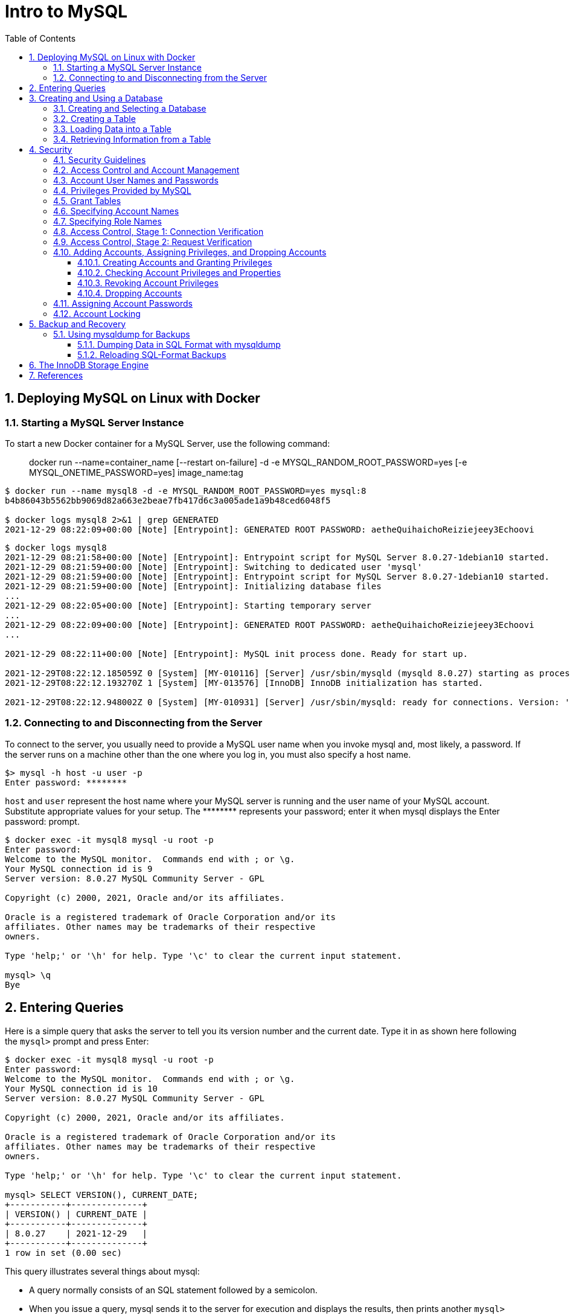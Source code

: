 = Intro to MySQL
:page-layout: post
:page-categories: ['mysql']
:page-tags: ['mysql']
:page-date: 2021-12-29 15:39:20 +0800
:page-revdate: 2021-12-29 15:39:20 +0800
:sectnums:
:sectlevels: 5
:toc:
:toclevels: 5

== Deploying MySQL on Linux with Docker

=== Starting a MySQL Server Instance

To start a new Docker container for a MySQL Server, use the following command:

> docker run --name=container_name [--restart on-failure] -d -e MYSQL_RANDOM_ROOT_PASSWORD=yes [-e MYSQL_ONETIME_PASSWORD=yes] image_name:tag

[source,console]
----
$ docker run --name mysql8 -d -e MYSQL_RANDOM_ROOT_PASSWORD=yes mysql:8 
b4b86043b5562bb9069d82a663e2beae7fb417d6c3a005ade1a9b48ced6048f5

$ docker logs mysql8 2>&1 | grep GENERATED
2021-12-29 08:22:09+00:00 [Note] [Entrypoint]: GENERATED ROOT PASSWORD: aetheQuihaichoReiziejeey3Echoovi
----

[source,console,highlight="9"]
----
$ docker logs mysql8 
2021-12-29 08:21:58+00:00 [Note] [Entrypoint]: Entrypoint script for MySQL Server 8.0.27-1debian10 started.
2021-12-29 08:21:59+00:00 [Note] [Entrypoint]: Switching to dedicated user 'mysql'
2021-12-29 08:21:59+00:00 [Note] [Entrypoint]: Entrypoint script for MySQL Server 8.0.27-1debian10 started.
2021-12-29 08:21:59+00:00 [Note] [Entrypoint]: Initializing database files
...
2021-12-29 08:22:05+00:00 [Note] [Entrypoint]: Starting temporary server
...
2021-12-29 08:22:09+00:00 [Note] [Entrypoint]: GENERATED ROOT PASSWORD: aetheQuihaichoReiziejeey3Echoovi
...

2021-12-29 08:22:11+00:00 [Note] [Entrypoint]: MySQL init process done. Ready for start up.

2021-12-29T08:22:12.185059Z 0 [System] [MY-010116] [Server] /usr/sbin/mysqld (mysqld 8.0.27) starting as process 1
2021-12-29T08:22:12.193270Z 1 [System] [MY-013576] [InnoDB] InnoDB initialization has started.

2021-12-29T08:22:12.948002Z 0 [System] [MY-010931] [Server] /usr/sbin/mysqld: ready for connections. Version: '8.0.27'  socket: '/var/run/mysqld/mysqld.sock'  port: 3306  MySQL Community Server - GPL.
----

=== Connecting to and Disconnecting from the Server

To connect to the server, you usually need to provide a MySQL user name when you invoke mysql and, most likely, a password. If the server runs on a machine other than the one where you log in, you must also specify a host name.

[source,console]
----
$> mysql -h host -u user -p
Enter password: ********
----

`host` and `user` represent the host name where your MySQL server is running and the user name of your MySQL account. Substitute appropriate values for your setup. The +++********+++ represents your password; enter it when mysql displays the Enter password: prompt. 

[source,console]
----
$ docker exec -it mysql8 mysql -u root -p
Enter password: 
Welcome to the MySQL monitor.  Commands end with ; or \g.
Your MySQL connection id is 9
Server version: 8.0.27 MySQL Community Server - GPL

Copyright (c) 2000, 2021, Oracle and/or its affiliates.

Oracle is a registered trademark of Oracle Corporation and/or its
affiliates. Other names may be trademarks of their respective
owners.

Type 'help;' or '\h' for help. Type '\c' to clear the current input statement.

mysql> \q
Bye
----

== Entering Queries

Here is a simple query that asks the server to tell you its version number and the current date. Type it in as shown here following the `mysql>` prompt and press Enter: 

[source,console]
----
$ docker exec -it mysql8 mysql -u root -p
Enter password: 
Welcome to the MySQL monitor.  Commands end with ; or \g.
Your MySQL connection id is 10
Server version: 8.0.27 MySQL Community Server - GPL

Copyright (c) 2000, 2021, Oracle and/or its affiliates.

Oracle is a registered trademark of Oracle Corporation and/or its
affiliates. Other names may be trademarks of their respective
owners.

Type 'help;' or '\h' for help. Type '\c' to clear the current input statement.

mysql> SELECT VERSION(), CURRENT_DATE;
+-----------+--------------+
| VERSION() | CURRENT_DATE |
+-----------+--------------+
| 8.0.27    | 2021-12-29   |
+-----------+--------------+
1 row in set (0.00 sec)
----

This query illustrates several things about mysql:

* A query normally consists of an SQL statement followed by a semicolon.

* When you issue a query, mysql sends it to the server for execution and displays the results, then prints another `mysql>` prompt to indicate that it is ready for another query.

* mysql displays query output in tabular form (rows and columns).
+
The first row contains labels for the columns.
+
The rows following are the query results.

* mysql shows how many rows were returned and how long the query took to execute, which gives you a rough idea of server performance.
+
These values are imprecise because they represent wall clock time (not CPU or machine time), and because they are affected by factors such as server load and network latency.

Keywords may be entered in any lettercase. The following queries are equivalent:

[source,console]
----
mysql> SELECT VERSION(), CURRENT_DATE;
mysql> select version(), current_date;
mysql> SeLeCt vErSiOn(), current_DATE;
----

Here is another query. It demonstrates that you can use mysql as a simple calculator: 

[source,console]
----
mysql> SELECT SIN(PI()/4), (4+1)*5;
+-------------------------+---------+
| SIN(PI()/4)             | (4+1)*5 |
+-------------------------+---------+
|      0.7071067811865475 |      25 |
+-------------------------+---------+
1 row in set (0.00 sec)

----

You can even enter multiple statements on a single line. Just end each one with a semicolon:

[source,console]
----
mysql> SELECT VERSION(); SELECT NOW();
+-----------+
| VERSION() |
+-----------+
| 8.0.27    |
+-----------+
1 row in set (0.00 sec)

+---------------------+
| NOW()               |
+---------------------+
| 2021-12-29 09:18:28 |
+---------------------+
1 row in set (0.00 sec)

----

Here is a simple multiple-line statement:

[source,console]
----
mysql> SELECT 
    -> USER()
    -> ,
    -> CURRENT_DATE
    -> ;
+----------------+----------------+
| USER()         | CURRENT_DATE   |
+----------------+----------------+
| root@localhost | 2021-12-29     |
+----------------+----------------+
1 row in set (0.00 sec)

----

== Creating and Using a Database

Use the `SHOW` statement to find out what databases currently exist on the server:

[source,console]
----
mysql> SHOW DATABASES;
+------------------------------------------------------------------+
| Database                                                         |
+------------------------------------------------------------------+
| information_schema                                               |
| mysql                                                            |
| performance_schema                                               |
| sys                                                              |
+------------------------------------------------------------------+
4 rows in set (0.01 sec)

----

The list of databases displayed by the statement may be different on your machine; `SHOW DATABASES` does not show databases that you have no privileges for if you do not have the `SHOW DATABASES` privilege. 

=== Creating and Selecting a Database

If the administrator creates your database for you when setting up your permissions, you can begin using it. Otherwise, you need to create it yourself:

[source,console]
----
mysql> CREATE DATABASE test;
Query OK, 1 row affected (0.02 sec)
----

Under Unix, database names are case-sensitive (unlike SQL keywords), so you must always refer to your database as test, not as Test, TEST, or some other variant. This is also true for table names. 

Creating a database does not select it for use; you must do that explicitly. To make menagerie the current database, use this statement:

[source,console]
----
mysql> SELECT DATABASE();
+------------------------------------+
| DATABASE()                         |
+------------------------------------+
| NULL                               |
+------------------------------------+
1 row in set (0.00 sec)

mysql> USE test
Database changed

mysql> SELECT DATABASE();
+------------------------------------+
| DATABASE()                         |
+------------------------------------+
| test                               |
+------------------------------------+
1 row in set (0.00 sec)

----

Your database needs to be created only once, but you must select it for use each time you begin a mysql session. You can do this by issuing a `USE` statement as shown in the example. Alternatively, you can select the database on the command line when you invoke mysql. Just specify its name after any connection parameters that you might need to provide. For example: 

[source,console]
----
$ docker exec -it mysql8 mysql -u root -p test
Enter password: 
...
Type 'help;' or '\h' for help. Type '\c' to clear the current input statement.

mysql> SELECT DATABASE();
+------------+
| DATABASE() |
+------------+
| test       |
+------------+
1 row in set (0.00 sec)

mysql> 
----

=== Creating a Table

Creating the database is the easy part, but at this point it is empty, as `SHOW TABLES` tells you:

[source,console]
----
mysql> SHOW TABLES;
Empty set (0.01 sec)
----

Use a `CREATE TABLE` statement to specify the layout of your table:

[source,console]
----
mysql> CREATE TABLE pet (
    ->     name VARCHAR(20),
    ->     owner VARCHAR(20),
    ->     species VARCHAR(20),
    ->     sex CHAR(1),
    ->     birth DATE,
    ->     death DATE
    -> );
Query OK, 0 rows affected (0.03 sec)

----

If you make a poor choice and it turns out later that you need a longer field, MySQL provides an `ALTER TABLE` statement. 

Once you have created a table, `SHOW TABLES` should produce some output: 

[source,console]
----
mysql> SHOW TABLES;
+----------------+
| Tables_in_test |
+----------------+
| pet            |
+----------------+
1 row in set (0.01 sec)

----

[source,console]
----
mysql> SHOW TABLES IN test;
+----------------+
| Tables_in_test |
+----------------+
| pet            |
+----------------+
1 row in set (0.00 sec)

----

To verify that your table was created the way you expected, use a `DESCRIBE` statement:

[source,console]
----
mysql> DESCRIBE pet;
+---------+-------------+------+-----+---------+-------+
| Field   | Type        | Null | Key | Default | Extra |
+---------+-------------+------+-----+---------+-------+
| name    | varchar(20) | YES  |     | NULL    |       |
| owner   | varchar(20) | YES  |     | NULL    |       |
| species | varchar(20) | YES  |     | NULL    |       |
| sex     | char(1)     | YES  |     | NULL    |       |
| birth   | date        | YES  |     | NULL    |       |
| death   | date        | YES  |     | NULL    |       |
+---------+-------------+------+-----+---------+-------+
6 rows in set (0.07 sec)

----

=== Loading Data into a Table

After creating your table, you need to populate it. The `LOAD DATA` and `INSERT` statements are useful for this. 

[%header,cols="1,1,1,1,1,1"]
|===
|name
|owner
|species
|sex
|birth
|death

|Fluffy
|Harold
|cat
|f
|1993-02-04 	
|

|Claws
|Gwen
|cat
|m
|1994-03-17 	
|

|Buffy
|Harold
|dog
|f
|1989-05-13 	
|

|Fang
|Benny
|dog
|m
|1990-08-27 	
|

|Bowser
|Diane
|dog
|m
|1979-08-31
|1995-07-29

|Chirpy
|Gwen
|bird
|f
|1998-09-11 	
|

|Whistler
|Gwen
|bird
|
|1997-12-09 	
|
|Slim 	Benny 	snake 	m 	1996-04-29 	
|===

You could create a text file `pet.txt` containing one record per line, with values separated by tabs, and given in the order in which the columns were listed in the `CREATE TABLE` statement. For missing values (such as unknown sexes or death dates for animals that are still living), you can use `NULL` values. To represent these in your text file, use `\N` (backslash, capital-N). For example, the record for Whistler the bird would look like this (where the whitespace between values is a single tab character): 

[source,text]
----
Whistler        Gwen    bird    \N      1997-12-09      \N
----

To load the text file `pet.txt` into the pet table, use this statement:

[source,console]
----
mysql> LOAD DATA LOCAL INFILE '/path/pet.txt' INTO TABLE pet;
----

When you want to add new records one at a time, the `INSERT` statement is useful. In its simplest form, you supply values for each column, in the order in which the columns were listed in the `CREATE TABLE` statement. Suppose that Diane gets a new hamster named “Puffball.” You could add a new record using an `INSERT` statement like this:

[source,console]
----
mysql> INSERT INTO pet
    -> VALUES (
    ->         'Puffball',
    ->         'Diane',
    ->         'hamster',
    ->         'f',
    ->         '1999-03-30',
    ->         NULL
    ->     );
Query OK, 1 row affected (0.03 sec)

----

String and date values are specified as quoted strings here. Also, with `INSERT`, you can insert `NULL` directly to represent a missing value. You do not use `\N` like you do with `LOAD DATA`. 

=== Retrieving Information from a Table

* Selecting All Data
+
[source,console]
----
mysql> SELECT * FROM pet;
+----------+--------+---------+------+------------+------------+
| name     | owner  | species | sex  | birth      | death      |
+----------+--------+---------+------+------------+------------+
| Puffball | Diane  | hamster | f    | 1999-03-30 | NULL       |
| Fluffy   | Harold | cat     | f    | 1993-02-04 | NULL       |
| Claws    | Gwen   | cat     | m    | 1994-03-17 | NULL       |
| Buffy    | Harold | dog     | f    | 1989-05-13 | NULL       |
| Fang     | Benny  | dog     | m    | 1990-08-27 | NULL       |
| Bowser   | Diane  | dog     | m    | 1979-08-31 | 1995-07-29 |
| Chirpy   | Gwen   | bird    | f    | 1998-09-11 | NULL       |
| Whistler | Gwen   | bird    | NULL | 1997-12-09 | NULL       |
| Slim     | Benny  | snake   | m    | 1996-04-29 | NULL       |
+----------+--------+---------+------+------------+------------+
9 rows in set (0.00 sec)

----

* Selecting Particular Rows
+
[source,console]
----
mysql> SELECT * FROM pet WHERE name='Browser';
Empty set (0.00 sec)

mysql> SELECT * FROM pet WHERE name='Bowser';
+--------+-------+---------+------+------------+------------+
| name   | owner | species | sex  | birth      | death      |
+--------+-------+---------+------+------------+------------+
| Bowser | Diane | dog     | m    | 1979-08-31 | 1995-07-29 |
+--------+-------+---------+------+------------+------------+
1 row in set (0.00 sec)

----

* Selecting Particular Columns
+
[source,console]
----
mysql> SELECT name,birth FROM pet;
+----------+------------+
| name     | birth      |
+----------+------------+
| Puffball | 1999-03-30 |
| Fluffy   | 1993-02-04 |
| Claws    | 1994-03-17 |
| Buffy    | 1989-05-13 |
| Fang     | 1990-08-27 |
| Bowser   | 1979-08-31 |
| Chirpy   | 1998-09-11 |
| Whistler | 1997-12-09 |
| Slim     | 1996-04-29 |
+----------+------------+
9 rows in set (0.00 sec)

----

* Sorting Rows
+
[source,console]
----
mysql> SELECT name,birth FROM pet ORDER BY birth;
+----------+------------+
| name     | birth      |
+----------+------------+
| Bowser   | 1979-08-31 |
| Buffy    | 1989-05-13 |
| Fang     | 1990-08-27 |
| Fluffy   | 1993-02-04 |
| Claws    | 1994-03-17 |
| Slim     | 1996-04-29 |
| Whistler | 1997-12-09 |
| Chirpy   | 1998-09-11 |
| Puffball | 1999-03-30 |
+----------+------------+
9 rows in set (0.00 sec)

----

* Date Calculations
+
[source,console]
----
mysql> SELECT name,
    ->     birth,
    ->     CURDATE(),
    ->     TIMESTAMPDIFF(YEAR, birth, CURDATE()) AS age
    -> FROM pet;
+----------+------------+------------+------+
| name     | birth      | CURDATE()  | age  |
+----------+------------+------------+------+
| Puffball | 1999-03-30 | 2021-12-29 |   22 |
| Fluffy   | 1993-02-04 | 2021-12-29 |   28 |
| Claws    | 1994-03-17 | 2021-12-29 |   27 |
| Buffy    | 1989-05-13 | 2021-12-29 |   32 |
| Fang     | 1990-08-27 | 2021-12-29 |   31 |
| Bowser   | 1979-08-31 | 2021-12-29 |   42 |
| Chirpy   | 1998-09-11 | 2021-12-29 |   23 |
| Whistler | 1997-12-09 | 2021-12-29 |   24 |
| Slim     | 1996-04-29 | 2021-12-29 |   25 |
+----------+------------+------------+------+
9 rows in set (0.01 sec)

mysql> SELECT name,
    ->     birth,
    ->     death,
    ->     TIMESTAMPDIFF(YEAR, birth, death) AS age
    -> FROM pet
    -> WHERE death IS NOT NULL
    -> ORDER BY age;
+--------+------------+------------+------+
| name   | birth      | death      | age  |
+--------+------------+------------+------+
| Bowser | 1979-08-31 | 1995-07-29 |   15 |
+--------+------------+------------+------+
1 row in set (0.00 sec)

mysql> SELECT name, birth, MONTH(birth) FROM pet;
+----------+------------+--------------+
| name     | birth      | MONTH(birth) |
+----------+------------+--------------+
| Puffball | 1999-03-30 |            3 |
| Fluffy   | 1993-02-04 |            2 |
| Claws    | 1994-03-17 |            3 |
| Buffy    | 1989-05-13 |            5 |
| Fang     | 1990-08-27 |            8 |
| Bowser   | 1979-08-31 |            8 |
| Chirpy   | 1998-09-11 |            9 |
| Whistler | 1997-12-09 |           12 |
| Slim     | 1996-04-29 |            4 |
+----------+------------+--------------+
9 rows in set (0.00 sec)

----
+
[source,console]
----
mysql>  SELECT '2018-10-31' + INTERVAL 1 DAY;
+-------------------------------+
| '2018-10-31' + INTERVAL 1 DAY |
+-------------------------------+
| 2018-11-01                    |
+-------------------------------+
1 row in set (0.00 sec)

mysql> SELECT '2018-10-32' + INTERVAL 1 DAY;
+-------------------------------+
| '2018-10-32' + INTERVAL 1 DAY |
+-------------------------------+
| NULL                          |
+-------------------------------+
1 row in set, 1 warning (0.00 sec)

mysql> SHOW WARNINGS;
+---------+------+----------------------------------------+
| Level   | Code | Message                                |
+---------+------+----------------------------------------+
| Warning | 1292 | Incorrect datetime value: '2018-10-32' |
+---------+------+----------------------------------------+
1 row in set (0.00 sec)

----

* Working with NULL Values
+
[source,console]
----
mysql> SELECT 1 IS NULL, 1 IS NOT NULL;
+-----------+---------------+
| 1 IS NULL | 1 IS NOT NULL |
+-----------+---------------+
|         0 |             1 |
+-----------+---------------+
1 row in set (0.00 sec)

mysql> SELECT 1 = NULL, 1 <> NULL, 1 < NULL, 1 > NULL;
+----------+-----------+----------+----------+
| 1 = NULL | 1 <> NULL | 1 < NULL | 1 > NULL |
+----------+-----------+----------+----------+
|     NULL |      NULL |     NULL |     NULL |
+----------+-----------+----------+----------+
1 row in set (0.00 sec)

mysql> SELECT 0 IS NULL, 0 IS NOT NULL, '' IS NULL, '' IS NOT NULL;
+-----------+---------------+------------+----------------+
| 0 IS NULL | 0 IS NOT NULL | '' IS NULL | '' IS NOT NULL |
+-----------+---------------+------------+----------------+
|         0 |             1 |          0 |              1 |
+-----------+---------------+------------+----------------+
1 row in set (0.00 sec)

----

* Pattern Matching
+
[source,console]
----
mysql> SELECT * FROM pet WHERE name LIKE 'b%';
+--------+--------+---------+------+------------+------------+
| name   | owner  | species | sex  | birth      | death      |
+--------+--------+---------+------+------------+------------+
| Buffy  | Harold | dog     | f    | 1989-05-13 | NULL       |
| Bowser | Diane  | dog     | m    | 1979-08-31 | 1995-07-29 |
+--------+--------+---------+------+------------+------------+
2 rows in set (0.00 sec)

mysql> SELECT * FROM pet WHERE name LIKE '%fy';
+--------+--------+---------+------+------------+-------+
| name   | owner  | species | sex  | birth      | death |
+--------+--------+---------+------+------------+-------+
| Fluffy | Harold | cat     | f    | 1993-02-04 | NULL  |
| Buffy  | Harold | dog     | f    | 1989-05-13 | NULL  |
+--------+--------+---------+------+------------+-------+
2 rows in set (0.00 sec)

mysql> SELECT * FROM pet WHERE name LIKE '%w%';
+----------+-------+---------+------+------------+------------+
| name     | owner | species | sex  | birth      | death      |
+----------+-------+---------+------+------------+------------+
| Claws    | Gwen  | cat     | m    | 1994-03-17 | NULL       |
| Bowser   | Diane | dog     | m    | 1979-08-31 | 1995-07-29 |
| Whistler | Gwen  | bird    | NULL | 1997-12-09 | NULL       |
+----------+-------+---------+------+------------+------------+
3 rows in set (0.00 sec)

mysql> SELECT * FROM pet WHERE name LIKE '_____';
+-------+--------+---------+------+------------+-------+
| name  | owner  | species | sex  | birth      | death |
+-------+--------+---------+------+------------+-------+
| Claws | Gwen   | cat     | m    | 1994-03-17 | NULL  |
| Buffy | Harold | dog     | f    | 1989-05-13 | NULL  |
+-------+--------+---------+------+------------+-------+
2 rows in set (0.00 sec)

----
+
[source,console]
----
mysql> SELECT * FROM pet WHERE REGEXP_LIKE(name, '^b');
+--------+--------+---------+------+------------+------------+
| name   | owner  | species | sex  | birth      | death      |
+--------+--------+---------+------+------------+------------+
| Buffy  | Harold | dog     | f    | 1989-05-13 | NULL       |
| Bowser | Diane  | dog     | m    | 1979-08-31 | 1995-07-29 |
+--------+--------+---------+------+------------+------------+
2 rows in set (0.01 sec)

mysql> SELECT * FROM pet WHERE REGEXP_LIKE(name, 'fy$');
+--------+--------+---------+------+------------+-------+
| name   | owner  | species | sex  | birth      | death |
+--------+--------+---------+------+------------+-------+
| Fluffy | Harold | cat     | f    | 1993-02-04 | NULL  |
| Buffy  | Harold | dog     | f    | 1989-05-13 | NULL  |
+--------+--------+---------+------+------------+-------+
2 rows in set (0.00 sec)

mysql> SELECT * FROM pet WHERE REGEXP_LIKE(name, 'w');
+----------+-------+---------+------+------------+------------+
| name     | owner | species | sex  | birth      | death      |
+----------+-------+---------+------+------------+------------+
| Claws    | Gwen  | cat     | m    | 1994-03-17 | NULL       |
| Bowser   | Diane | dog     | m    | 1979-08-31 | 1995-07-29 |
| Whistler | Gwen  | bird    | NULL | 1997-12-09 | NULL       |
+----------+-------+---------+------+------------+------------+
3 rows in set (0.00 sec)

mysql> SELECT * FROM pet WHERE REGEXP_LIKE(name, '^.....$');
+-------+--------+---------+------+------------+-------+
| name  | owner  | species | sex  | birth      | death |
+-------+--------+---------+------+------------+-------+
| Claws | Gwen   | cat     | m    | 1994-03-17 | NULL  |
| Buffy | Harold | dog     | f    | 1989-05-13 | NULL  |
+-------+--------+---------+------+------------+-------+
2 rows in set (0.00 sec)

mysql> SELECT * FROM pet WHERE REGEXP_LIKE(name, '^.{5}$');
+-------+--------+---------+------+------------+-------+
| name  | owner  | species | sex  | birth      | death |
+-------+--------+---------+------+------------+-------+
| Claws | Gwen   | cat     | m    | 1994-03-17 | NULL  |
| Buffy | Harold | dog     | f    | 1989-05-13 | NULL  |
+-------+--------+---------+------+------------+-------+
2 rows in set (0.00 sec)

----

* Counting Rows
+
[source,console]
----
mysql> SELECT COUNT(*) FROM pet;
+----------+
| COUNT(*) |
+----------+
|        9 |
+----------+
1 row in set (0.00 sec)

mysql> SELECT owner, COUNT(*) FROM pet GROUP BY owner;
+--------+----------+
| owner  | COUNT(*) |
+--------+----------+
| Diane  |        2 |
| Harold |        2 |
| Gwen   |        3 |
| Benny  |        2 |
+--------+----------+
4 rows in set (0.00 sec)

----
+
[source,console]
----
mysql> SET sql_mode = 'ONLY_FULL_GROUP_BY';
Query OK, 0 rows affected (0.00 sec)

mysql> SELECT owner, COUNT(*) FROM pet;
ERROR 1140 (42000): In aggregated query without GROUP BY, expression #1 of SELECT list contains nonaggregated column 'test.pet.owner'; this is incompatible with sql_mode=only_full_group_by
mysql> SET sql_mode = '';
Query OK, 0 rows affected (0.00 sec)

mysql> SELECT owner, COUNT(*) FROM pet;
+-------+----------+
| owner | COUNT(*) |
+-------+----------+
| Diane |        9 |
+-------+----------+
1 row in set (0.00 sec)

----

* Using More Than one Table
+
.event.sql
[source,sql]
----
CREATE TABLE event (
    name VARCHAR(20),
    date DATE,
    type VARCHAR(15),
    remark VARCHAR(255)
);

INSERT INTO event VALUES('Fluffy','1995-05-15','litter','4 kittens, 3 female, 1 male');
INSERT INTO event VALUES('Buffy','1993-06-23','litter','5 puppies, 2 female, 3 male');
INSERT INTO event VALUES('Buffy','1994-06-19','litter','3 puppies, 3 female');
INSERT INTO event VALUES('Chirpy','1999-03-21','vet','needed beak straightened');
INSERT INTO event VALUES('Slim','1997-08-03','vet','broken rib');
INSERT INTO event VALUES('Bowser','1991-10-12','kennel',NULL);
INSERT INTO event VALUES('Fang','1991-10-12','kennel',NULL);
INSERT INTO event VALUES('Fang','1998-08-28','birthday','Gave him a new chew toy');
INSERT INTO event VALUES('Claws','1998-03-17','birthday','Gave him a new flea collar');
INSERT INTO event values('Whistler','1998-12-09','birthday','First birthday');
----
+
[source,console]
----
$ docker exec -it mysql8 sh -c "mysql -u root -p test < event.sql"
Enter password: *****
----
+
[source,console]
----
mysql> SHOW TABLES;
+----------------+
| Tables_in_test |
+----------------+
| event          |
| pet            |
+----------------+
2 rows in set (0.02 sec)

mysql> DESCRIBE event;
+--------+--------------+------+-----+---------+-------+
| Field  | Type         | Null | Key | Default | Extra |
+--------+--------------+------+-----+---------+-------+
| name   | varchar(20)  | YES  |     | NULL    |       |
| date   | date         | YES  |     | NULL    |       |
| type   | varchar(15)  | YES  |     | NULL    |       |
| remark | varchar(255) | YES  |     | NULL    |       |
+--------+--------------+------+-----+---------+-------+
4 rows in set (0.03 sec)

----
+
[source,console]
----
mysql> SELECT pet.name,
    ->     TIMESTAMPDIFF(YEAR, birth, date) AS age,
    ->     remark
    -> FROM pet
    ->     INNER JOIN event ON pet.name = event.name
    -> WHERE event.type = 'litter';
+--------+------+-----------------------------+
| name   | age  | remark                      |
+--------+------+-----------------------------+
| Fluffy |    2 | 4 kittens, 3 female, 1 male |
| Buffy  |    5 | 3 puppies, 3 female         |
| Buffy  |    4 | 5 puppies, 2 female, 3 male |
+--------+------+-----------------------------+
3 rows in set (0.00 sec)

----

== Security

When thinking about security within a MySQL installation, you should consider a wide range of possible topics and how they affect the security of your MySQL server and related applications:

* General factors that affect security.
+
These include choosing good passwords, not granting unnecessary privileges to users, ensuring application security by preventing SQL injections and data corruption, and others.

* Security of the installation itself.
+
The data files, log files, and the all the application files of your installation should be protected to ensure that they are not readable or writable by unauthorized parties.

* Access control and security within the database system itself, including the users and databases granted with access to the databases, views and stored programs in use within the database.

* The features offered by security-related plugins.

* Network security of MySQL and your system.
+
The security is related to the grants for individual users, but you may also wish to restrict MySQL so that it is available only locally on the MySQL server host, or to a limited set of other hosts.

* Ensure that you have adequate and appropriate backups of your database files, configuration and log files.
+
Also be sure that you have a recovery solution in place and test that you are able to successfully recover the information from your backups.

=== Security Guidelines

Anyone using MySQL on a computer connected to the Internet should read this section to avoid the most common security mistakes.

In discussing security, it is necessary to consider fully protecting the entire server host (not just the MySQL server) against all types of applicable attacks: eavesdropping, altering, playback, and denial of service.

MySQL uses security based on Access Control Lists (*ACLs*) for all connections, queries, and other operations that users can attempt to perform. There is also support for SSL-encrypted connections between MySQL clients and servers. Many of the concepts discussed here are not specific to MySQL at all; the same general ideas apply to almost all applications.

When running MySQL, follow these guidelines: 

* *Do not ever give anyone (except MySQL `root` accounts) access to the `user` table in the mysql system database!* This is critical.

* Learn how the MySQL access privilege system works.

** Use the `GRANT` and `REVOKE` statements to control access to MySQL.
** Do not grant more privileges than necessary.
** Never grant privileges to all hosts. 

*  Do not store cleartext passwords in your database.
+
If your computer becomes compromised, the intruder can take the full list of passwords and use them. Instead, use `SHA2()` or some other one-way hashing function and store the hash value.
+
To prevent password recovery using rainbow tables, do not use these functions on a plain password; instead, choose some string to be used as a salt, and use `hash(hash(password)+salt)` values. 

* Invest in a firewall. This protects you from at least 50% of all types of exploits in any software. Put MySQL behind the firewall or in a demilitarized zone (DMZ).

* Applications that access MySQL should not trust any data entered by users, and should be written using proper defensive programming techniques.

* Do not transmit plain (unencrypted) data over the Internet. 

* Learn to use the `tcpdump` and `strings` utilities.
+
In most cases, you can check whether MySQL data streams are unencrypted by issuing a command like the following:
+
[source,console]
$ tcpdump -l -i eth0 -w - src or dst port 3306 | strings

=== Access Control and Account Management

MySQL enables the creation of accounts that permit client users to connect to the server and access data managed by the server. The primary function of the MySQL privilege system is to authenticate a user who connects from a given host and to associate that user with privileges on a database such as SELECT, INSERT, UPDATE, and DELETE. Additional functionality includes the ability to grant privileges for administrative operations.

To control which users can connect, each account can be assigned authentication credentials such as a password. The user interface to MySQL accounts consists of SQL statements such as `CREATE USER`, `GRANT`, and `REVOKE`.

The MySQL privilege system ensures that all users may perform only the operations permitted to them.

As a user, when you connect to a MySQL server, your identity is determined by *the host from which you connect* and *the user name you specify*.

When you issue requests after connecting, the system grants privileges according to your identity and what you want to do. 

MySQL considers both your host name and user name in identifying you because there is no reason to assume that a given user name belongs to the same person on all hosts.

To see what privileges a given account has, use the `SHOW GRANTS` statement. For example: 

[source,console]
----
SHOW GRANTS FOR 'joe'@'office.example.com';
SHOW GRANTS FOR 'joe'@'home.example.com';
----

MySQL access control involves two stages when you run a client program that connects to the server:

* Stage 1: The server *accepts or rejects the connection* based on your identity and whether you can verify your identity by supplying the correct password.

* Stage 2: Assuming that you can connect, the server *checks each statement you issue* to determine whether you have sufficient privileges to perform it.

=== Account User Names and Passwords

MySQL stores accounts in the `user` table of the `mysql` system database. An account is defined in terms of a user name and the client host or hosts from which the user can connect to the server.

[source,console]
----
mysql> DESCRIBE mysql.user;
+--------------------------+-----------------------------------+------+-----+-----------------------+-------+
| Field                    | Type                              | Null | Key | Default               | Extra |
+--------------------------+-----------------------------------+------+-----+-----------------------+-------+
| Host                     | char(255)                         | NO   | PRI |                       |       |
| User                     | char(32)                          | NO   | PRI |                       |       |
| Select_priv              | enum('N','Y')                     | NO   |     | N                     |       |
| Insert_priv              | enum('N','Y')                     | NO   |     | N                     |       |
| Update_priv              | enum('N','Y')                     | NO   |     | N                     |       |
| Delete_priv              | enum('N','Y')                     | NO   |     | N                     |       |
| Create_priv              | enum('N','Y')                     | NO   |     | N                     |       |
| Drop_priv                | enum('N','Y')                     | NO   |     | N                     |       |

...
----

An account may also have authentication credentials such as a password. The credentials are handled by the account authentication plugin. MySQL supports multiple authentication plugins. Some of them use built-in authentication methods, whereas others enable authentication using external authentication methods.

[source,console]
----
mysql> SELECT Host,User FROM mysql.user;
+-----------+------------------+
| Host      | User             |
+-----------+------------------+
| %         | root             |
| localhost | mysql.infoschema |
| localhost | mysql.session    |
| localhost | mysql.sys        |
| localhost | root             |
+-----------+------------------+
5 rows in set (0.00 sec)

----

=== Privileges Provided by MySQL

The privileges granted to a MySQL account determine which operations the account can perform. MySQL privileges differ in the contexts in which they apply and at different levels of operation:

* *Administrative privileges* enable users to manage operation of the MySQL server.
+
These privileges are global because they are not specific to a particular database.

* *Database privileges* apply to a database and to all objects within it.
+
These privileges can be granted for specific databases, or globally so that they apply to all databases.

* *Privileges for database objects* such as tables, indexes, views, and stored routines can be granted for specific objects within a database, for all objects of a given type within a database (for example, all tables in a database), or globally for all objects of a given type in all databases. 

=== Grant Tables

The mysql system database includes several grant tables that contain information about user accounts and the privileges held by them.

However, normally you do not modify the grant tables directly. Modifications occur indirectly when you use account-management statements such as `CREATE USER`, `GRANT`, and `REVOKE` to set up accounts and control the privileges available to each one. When you use such statements to perform account manipulations, the server modifies the grant tables on your behalf. 

These mysql database tables contain grant information:

* user: User accounts, static global privileges, and other nonprivilege columns.

* global_grants: Dynamic global privileges.

* db: Database-level privileges.

* tables_priv: Table-level privileges.

* columns_priv: Column-level privileges.

* procs_priv: Stored procedure and function privileges.

* proxies_priv: Proxy-user privileges.

* default_roles: Default user roles.

* role_edges: Edges for role subgraphs.

* password_history: Password change history. 

To check the privileges for a given account, use the `SHOW GRANTS` statement.

[source,sql]
SHOW GRANTS FOR 'bob'@'pc84.example.com';

To display nonprivilege properties of an account, use `SHOW CREATE` USER:

[source,sql]
SHOW CREATE USER 'bob'@'pc84.example.com';

=== Specifying Account Names

MySQL account names consist of a user name and a host name, which enables creation of distinct accounts for users with the same user name who connect from different hosts. 

Account names appear in SQL statements such as `CREATE USER`, `GRANT`, and `SET PASSWORD` and follow these rules:

* Account name syntax is `'user_name'@'host_name'`.

* The `@'host_name'` part is optional.
+
An account name consisting only of a user name is equivalent to `'user_name'@'%'`. For example, `'me'` is equivalent to `'me'@'%'`.

* The user name and host name need not be quoted if they are legal as unquoted identifiers.
+
Quotes must be used if a user_name string contains special characters (such as space or -), or a host_name string contains special characters or wildcard characters (such as . or %).
+
For example, in the account name `'test-user'@'%.com'`, both the user name and host name parts require quotes.

* Quote user names and host names as identifiers or as strings, using either backticks (```), single quotation marks (`'`), or double quotation marks (`"`).

*  The user name and host name parts, if quoted, must be quoted separately. That is, write `'me'@'localhost'`, not `'me@localhost'`. The latter is actually equivalent to `'me@localhost'@'%'`.

* A reference to the `CURRENT_USER` or `CURRENT_USER()` function is equivalent to specifying the current client's user name and host name literally. 
+
[source,console]
----
mysql> SELECT CURRENT_USER;
+----------------+
| CURRENT_USER   |
+----------------+
| root@localhost |
+----------------+
1 row in set (0.01 sec)

----

MySQL stores account names in grant tables in the `mysql` system database using separate columns for the user name and host name parts:

* The `user` table contains one row for each account.

** The `User` and `Host` columns store the user name and host name.
** This table also indicates which global privileges the account has.

* Other grant tables indicate privileges an account has for databases and objects within databases.

** These tables have `User` and `Host` columns to store the account name.
** Each row in these tables associates with the account in the `user` table that has the same `User` and `Host` values.

* For access-checking purposes, 

** comparisons of `User` values are case-sensitive;
** comparisons of `Host` values are not case-sensitive. 

User names and host names have certain special values or wildcard conventions, as described following.

An account with a blank user name is an *anonymous user*. To specify an anonymous user in SQL statements, use a quoted empty user name part, such as `''@'localhost'`.

The host name part of an account name can take many forms, and wildcards are permitted:

* A host value can be a host name or an IP address (IPv4 or IPv6).

** The name `'localhost'` indicates the local host.
** The IP address `'127.0.0.1'` indicates the IPv4 loopback interface.
** The IP address `'::1'` indicates the IPv6 loopback interface.

* The `%` and `_` wildcard characters are permitted in host name or IP address values. These have the same meaning as for pattern-matching operations performed with the `LIKE` operator.

** A host value of `'%'` matches any host name, whereas a value of `'%.mysql.com'` matches any host in the `mysql.com` domain.
** `'198.51.100.%'` matches any host in the `198.51.100` class C network.

* MySQL does not perform matching on host names that start with digits and a dot.

* For a host value specified as an IPv4 address, a netmask can be given to indicate how many address bits to use for the network number. Netmask notation cannot be used for IPv6 addresses. 
+
The syntax is `host_ip/netmask`. For example:
+
[source,sql]
CREATE USER 'david'@'198.51.100.0/255.255.255.0';

* As of MySQL 8.0.23, a host value specified as an IPv4 address can be written using CIDR notation, such as `198.51.100.44/24`.

=== Specifying Role Names

MySQL role names refer to roles, which are named collections of privileges.

Role names have syntax and semantics similar to account names. As stored in the grant tables, they have the same properties as account names.

Role names differ from account names in these respects:

* The user part of role names cannot be blank. Thus, there is no “anonymous role” analogous to the concept of “anonymous user.”

* As for an account name, omitting the host part of a role name results in a host part of `'%'`. But unlike `'%'` in an account name, a host part of `'%'` in a role name has no wildcard properties. For example, for a name `'me'@'%'` used as a role name, the host part (`'%'`) is just a literal value; it has no “any host” matching property.

* Netmask notation in the host part of a role name has no significance.

* An account name is permitted to be `CURRENT_USER()` in several contexts. A role name is not. 

=== Access Control, Stage 1: Connection Verification

When you attempt to connect to a MySQL server, the server accepts or rejects the connection based on these conditions:

* Your identity and whether you can verify it by supplying the proper credentials.

* Whether your account is locked or unlocked. 

The server checks credentials first, then account locking state. A failure at either step causes the server to deny access to you completely. Otherwise, the server accepts the connection, and then enters Stage 2 and waits for requests.

The server performs identity and credentials checking using columns in the user table, accepting the connection only if these conditions are satisfied:

* The client host name and user name match the `Host` and `User` columns in some user table row.

* The client supplies the credentials specified in the row (for example, a password), as indicated by the `authentication_string` column. Credentials are interpreted using the authentication plugin named in the `plugin` column.

* The row indicates that the account is unlocked. Locking state is recorded in the `account_locked` column, which must have a value of `'N'`. Account locking can be set or changed with the `CREATE USER` or `ALTER USER` statement. 

The `authentication_string` column can be blank. This is not a wildcard and does not mean that any password matches. It means that the user must connect without specifying a password. The authentication method implemented by the plugin that authenticates the client may or may not use the password in the `authentication_string` column. In this case, it is possible that an external password is also used to authenticate to the MySQL server. 

From MySQL's point of view, the encrypted password is the *real* password, so you should never give anyone access to it. In particular, **do not give nonadministrative users read access to tables in the `mysql` system database**. 

=== Access Control, Stage 2: Request Verification

After the server accepts a connection, it enters Stage 2 of access control. For each request that you issue through the connection, the server determines what operation you want to perform, then checks whether your privileges are sufficient. This is where the privilege columns in the grant tables come into play. These privileges can come from any of the `user`, `global_grants`, `db`, `tables_priv`, `columns_priv`, or `procs_priv` tables.

The `user` and `global_grants` tables grant *global privileges* for a given account indicate the account privileges that apply on a global basis no matter what the default database is.

It is wise to grant privileges in the `user` table only to people who need them, such as database administrators.

For other users, leave all privileges in the user table set to `'N'` and grant privileges at more specific levels only (for particular databases, tables, columns, or routines).

=== Adding Accounts, Assigning Privileges, and Dropping Accounts

To manage MySQL accounts, use the SQL statements intended for that purpose:

* `CREATE USER` and `DROP USER` create and remove accounts.

* `GRANT` and `REVOKE` assign privileges to and revoke privileges from accounts.

* `SHOW GRANTS` displays account privilege assignments. 

==== Creating Accounts and Granting Privileges

The following example uses `CREATE USER` and `GRANT` statements to set up four accounts (where you see `'password'`, substitute an appropriate password): 

[source,sql]
----
CREATE USER 'finley' @'localhost' IDENTIFIED BY 'password';
GRANT ALL ON *.* TO 'finley' @'localhost' WITH
GRANT OPTION;

CREATE USER 'finley' @'%.example.com' IDENTIFIED BY 'password';
GRANT ALL ON *.* TO 'finley' @'%.example.com' WITH
GRANT OPTION;

CREATE USER 'admin' @'localhost' IDENTIFIED BY 'password';
GRANT RELOAD,
    PROCESS ON *.* TO 'admin' @'localhost';

CREATE USER 'dummy' @'localhost';
----

The previous example grants privileges at the global level. The next example creates three accounts and grants them access at lower levels; that is, to specific databases or objects within databases. Each account has a user name of custom, but the host name parts differ:

[source,sql]
----
CREATE USER 'custom' @'localhost' IDENTIFIED BY 'password';
GRANT ALL ON bankaccount.* TO 'custom' @'localhost';

CREATE USER 'custom' @'host47.example.com' IDENTIFIED BY 'password';
GRANT SELECT,
    INSERT,
    UPDATE,
    DELETE,
    CREATE,
    DROP ON expenses.* TO 'custom' @'host47.example.com';
    
CREATE USER 'custom' @'%.example.com' IDENTIFIED BY 'password';
GRANT SELECT,
    INSERT,
    UPDATE,
    DELETE,
    CREATE,
    DROP ON customer.addresses TO 'custom' @'%.example.com';
----

==== Checking Account Privileges and Properties

[source,console]
----
mysql> SELECT User,Host FROM mysql.user;
+------------------+--------------------+
| User             | Host               |
+------------------+--------------------+
| root             | %                  |
| custom           | %.example.com      |
| finley           | %.example.com      |
| custom           | host47.example.com |
| admin            | localhost          |
| custom           | localhost          |
| dummy            | localhost          |
| finley           | localhost          |
| mysql.infoschema | localhost          |
| mysql.session    | localhost          |
| mysql.sys        | localhost          |
| root             | localhost          |
+------------------+--------------------+
12 rows in set (0.00 sec)

----

To see the privileges for an account, use `SHOW GRANTS`:

[source,console]
----
mysql> SHOW GRANTS FOR 'admin'@'localhost';
+-----------------------------------------------------+
| Grants for admin@localhost                          |
+-----------------------------------------------------+
| GRANT RELOAD, PROCESS ON *.* TO `admin`@`localhost` |
+-----------------------------------------------------+
1 row in set (0.00 sec)

----

To see nonprivilege properties for an account, use `SHOW CREATE USER`:

[source,console]
----
mysql> SHOW CREATE USER 'admin'@'localhost'\G
*************************** 1. row ***************************
CREATE USER for admin@localhost: CREATE USER `admin`@`localhost` IDENTIFIED WITH 'caching_sha2_password' AS '$A$005$d6zqX\nG\'S03)B8Ixmrn5EBoH1Fc4MFp5p07e1AIzknBpHaKaHwdaXpB' REQUIRE NONE PASSWORD EXPIRE DEFAULT ACCOUNT UNLOCK PASSWORD HISTORY DEFAULT PASSWORD REUSE INTERVAL DEFAULT PASSWORD REQUIRE CURRENT DEFAULT
1 row in set (0.00 sec)

----

==== Revoking Account Privileges

To revoke account privileges, use the `REVOKE` statement. Privileges can be revoked at different levels, just as they can be granted at different levels.

* Revoke global privileges:
+
[source,sql]
----
REVOKE ALL
  ON *.*
  FROM 'finley'@'%.example.com';

REVOKE RELOAD
  ON *.*
  FROM 'admin'@'localhost';
----

* Revoke database-level privileges:
+
[source,sql]
----
REVOKE CREATE,DROP
  ON expenses.*
  FROM 'custom'@'host47.example.com';
----

* Revoke table-level privileges:
+
[source,sql]
----
REVOKE INSERT,UPDATE,DELETE
  ON customer.addresses
  FROM 'custom'@'%.example.com';
----

To check the effect of privilege revocation, use `SHOW GRANTS`:

[source,console]
----
mysql> SHOW GRANTS FOR 'admin'@'localhost';
+---------------------------------------------+
| Grants for admin@localhost                  |
+---------------------------------------------+
| GRANT PROCESS ON *.* TO `admin`@`localhost` |
+---------------------------------------------+
----

==== Dropping Accounts

To remove an account, use the `DROP USER` statement. For example, to drop some of the accounts created previously:

[source,sql]
----
DROP USER 'finley'@'localhost';
DROP USER 'finley'@'%.example.com';
DROP USER 'admin'@'localhost';
DROP USER 'dummy'@'localhost';
----

=== Assigning Account Passwords

To assign a password when you create a new account, use `CREATE USER` and include an `IDENTIFIED BY` clause:

[source,sql]
CREATE USER 'jeffrey'@'localhost' IDENTIFIED BY 'password';

To assign or change a password for an existing account, use the `ALTER USER` statement with an `IDENTIFIED BY` clause:

[source,sql]
ALTER USER 'jeffrey'@'localhost' IDENTIFIED BY 'password';

If you are not connected as an anonymous user, you can change your own password without naming your own account literally:

[source,sql]
ALTER USER USER() IDENTIFIED BY 'password';

=== Account Locking

MySQL supports locking and unlocking user accounts using the `ACCOUNT LOCK` and `ACCOUNT UNLOCK` clauses for the `CREATE USER` and `ALTER USER` statements:

When used with `CREATE USER`, these clauses specify the initial locking state for a new account. In the absence of either clause, the account is created in an unlocked state.

When used with `ALTER USER`, these clauses specify the new locking state for an existing account. In the absence of either clause, the account locking state remains unchanged.

Account locking state is recorded in the account_locked column of the `mysql.user` system table. The output from `SHOW CREATE USER` indicates whether an account is locked or unlocked.

If a client attempts to connect to a locked account, the attempt fails. The server increments the Locked_connects status variable that indicates the number of attempts to connect to a locked account, returns an `ER_ACCOUNT_HAS_BEEN_LOCKED` error, and writes a message to the error log:

[source,console]
----
Access denied for user 'user_name'@'host_name'.
Account is locked.
----

[source,console]
----
mysql> CREATE USER test@localhost IDENTIFIED BY 'pwd';
Query OK, 0 rows affected (0.02 sec)

mysql> GRANT ALL ON test.* TO test@localhost;
Query OK, 0 rows affected, 1 warning (0.01 sec)

mysql> SHOW WARNINGS;
+---------+------+--------------------------------------------------------------------------------------------------------------+
| Level   | Code | Message                                                                                                      |
+---------+------+--------------------------------------------------------------------------------------------------------------+
| Warning | 1285 | MySQL is started in --skip-name-resolve mode; you must restart it without this switch for this grant to work |
+---------+------+--------------------------------------------------------------------------------------------------------------+
1 row in set (0.01 sec)

mysql> ALTER USER test@localhost ACCOUNT LOCK;
Query OK, 0 rows affected (0.01 sec)

mysql> SELECT User,Host,account_locked FROM mysql.user WHERE User='test';
+------+-----------+----------------+
| User | Host      | account_locked |
+------+-----------+----------------+
| test | localhost | Y              |
+------+-----------+----------------+
1 row in set (0.00 sec)

----

[source,console]
----
$ docker exec -it mysql8 mysql -u test -p
Enter password: 
ERROR 3118 (HY000): Access denied for user 'test'@'localhost'. Account is locked.
----

[source,console]
----
mysql> DROP USER test@localhost;
Query OK, 0 rows affected (0.01 sec)

----

== Backup and Recovery

:mysqldump: https://dev.mysql.com/doc/refman/8.0/en/mysqldump.html

It is important to back up your databases so that you can recover your data and be up and running again in case problems occur, such as system crashes, hardware failures, or users deleting data by mistake. Backups are also essential as a safeguard before upgrading a MySQL installation, and they can be used to transfer a MySQL installation to another system or to set up replica servers.

=== Using mysqldump for Backups

{mysqldump}[*mysqldump*] produces two types of output, depending on whether the `--tab` option is given:

* Without `--tab`, mysqldump writes SQL statements to the standard output.

** This output consists of `CREATE` statements to create dumped objects (databases, tables, stored routines, and so forth), and `INSERT` statements to load data into tables.

** The output can be saved in a file and reloaded later using mysql to recreate the dumped objects.

** Options are available to modify the format of the SQL statements, and to control which objects are dumped.

* With `--tab`, mysqldump produces two output files for each dumped table.

** The server writes one file as tab-delimited text, one line per table row.

** This file is named `tbl_name.txt` in the output directory.

** The server also sends a `CREATE TABLE` statement for the table to mysqldump, which writes it as a file named `tbl_name.sql` in the output directory. 

==== Dumping Data in SQL Format with mysqldump

By default, mysqldump writes information as SQL statements to the standard output. You can save the output in a file:

[source,console]
$ mysqldump [arguments] > file_name

To dump all databases, invoke mysqldump with the `--all-databases` option:

[source,console]
$ mysqldump --all-databases > dump.sql

To dump only specific databases, name them on the command line and use the `--databases` option:

[source,console]
$ mysqldump --databases db1 db2 db3 > dump.sql

The `--databases` option causes all names on the command line to be treated as database names. Without this option, mysqldump treats the first name as a database name and those following as table names. 

With `--all-databases` or `--databases`, mysqldump writes `CREATE DATABASE` and `USE` statements prior to the dump output for each database. This ensures that when the dump file is reloaded, it creates each database if it does not exist and makes it the default database so database contents are loaded into the same database from which they came. If you want to cause the dump file to force a drop of each database before recreating it, use the `--add-drop-database` option as well. In this case, mysqldump writes a `DROP DATABASE` statement preceding each `CREATE DATABASE` statement. 

To dump a single database, name it on the command line:

[source,console]
$> mysqldump --databases test > dump.sql

In the single-database case, it is permissible to omit the `--databases` option:

$> mysqldump test > dump.sql

The difference between the two preceding commands is that without `--databases`, the dump output contains no `CREATE DATABASE` or `USE` statements.

To dump only specific tables from a database, name them on the command line following the database name:

[source,console]
$> mysqldump test t1 t3 t7 > dump.sql

[source,console]
----
$ docker exec -it mysql8 sh -c "mysqldump -u root -p --databases test > /tmp/test.sql"
Enter password: 

$ docker exec -it mysql8 cat /tmp/test.sql
-- MySQL dump 10.13  Distrib 8.0.27, for Linux (x86_64)
--
-- Host: localhost    Database: test
-- ------------------------------------------------------
-- Server version	8.0.27
...
-- Dump completed on 2021-12-30  8:07:50
----

==== Reloading SQL-Format Backups

To reload a dump file written by mysqldump that consists of SQL statements, use it as input to the *mysql* client. If the dump file was created by *mysqldump* with the `--all-databases` or `--databases` option, it contains `CREATE DATABASE` and `USE` statements and it is not necessary to specify a default database into which to load the data:

[source,console]
$ mysql < dump.sql

Alternatively, from within mysql, use a `source` command:

[source,console]
mysql> source dump.sql

If the file is a single-database dump not containing `CREATE DATABASE` and `USE` statements, create the database first (if necessary):

[source,console]
$ mysqladmin create db1

Then specify the database name when you load the dump file:

[source,console]
$ mysql db1 < dump.sql

Alternatively, from within mysql, create the database, select it as the default database, and load the dump file:

[source,console]
----
mysql> CREATE DATABASE IF NOT EXISTS db1;
mysql> USE db1;
mysql> source dump.sql
----

== The InnoDB Storage Engine

image::https://dev.mysql.com/doc/refman/8.0/en/images/innodb-architecture.png[,75%,75%]

== References

* https://hub.docker.com/_/mysql
* https://dev.mysql.com/doc/refman/8.0/en/
